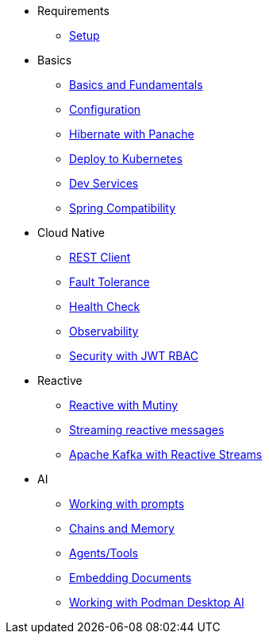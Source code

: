 * Requirements
** xref:01_setup.adoc[Setup]

* Basics
** xref:02_basics.adoc[Basics and Fundamentals]
** xref:03_configuration.adoc[Configuration]
** xref:04_panache.adoc[Hibernate with Panache]
** xref:05_kubernetes.adoc[Deploy to Kubernetes]
** xref:06_dev-services.adoc[Dev Services]
** xref:07_spring.adoc[Spring Compatibility]

* Cloud Native
** xref:08_rest-client.adoc[REST Client]
** xref:09_fault-tolerance.adoc[Fault Tolerance]
** xref:10_health.adoc[Health Check]
** xref:11_observability.adoc[Observability]
** xref:12_security.adoc[Security with JWT RBAC]
// ** xref:13_security-oidc.adoc[Security using OpenID Connect]

* Reactive
** xref:14_reactive.adoc[Reactive with Mutiny]
** xref:15_reactive-messaging.adoc[Streaming reactive messages]
** xref:16_kafka-and-streams.adoc[Apache Kafka with Reactive Streams]

* AI
** xref:17_prompts.adoc[Working with prompts]
** xref:18_chains_memory.adoc[Chains and Memory]
** xref:19_agents_tools.adoc[Agents/Tools]
** xref:20_embed_documents.adoc[Embedding Documents]
** xref:21_podman_ai.adoc[Working with Podman Desktop AI]
//** xref:22_local_models.adoc[Working with local models]
//** xref:23_kubernetes_kafka_ai.adoc[Bringing Kubernetes and Kafka to the party]
